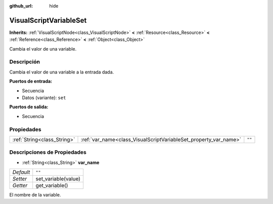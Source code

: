 :github_url: hide

.. Generated automatically by doc/tools/make_rst.py in Godot's source tree.
.. DO NOT EDIT THIS FILE, but the VisualScriptVariableSet.xml source instead.
.. The source is found in doc/classes or modules/<name>/doc_classes.

.. _class_VisualScriptVariableSet:

VisualScriptVariableSet
=======================

**Inherits:** :ref:`VisualScriptNode<class_VisualScriptNode>` **<** :ref:`Resource<class_Resource>` **<** :ref:`Reference<class_Reference>` **<** :ref:`Object<class_Object>`

Cambia el valor de una variable.

Descripción
----------------------

Cambia el valor de una variable a la entrada dada.

\ **Puertos de entrada:**\ 

- Secuencia

- Datos (variante): ``set``\ 

\ **Puertos de salida:**\ 

- Secuencia

Propiedades
----------------------

+-----------------------------+------------------------------------------------------------------+--------+
| :ref:`String<class_String>` | :ref:`var_name<class_VisualScriptVariableSet_property_var_name>` | ``""`` |
+-----------------------------+------------------------------------------------------------------+--------+

Descripciones de Propiedades
--------------------------------------------------------

.. _class_VisualScriptVariableSet_property_var_name:

- :ref:`String<class_String>` **var_name**

+-----------+---------------------+
| *Default* | ``""``              |
+-----------+---------------------+
| *Setter*  | set_variable(value) |
+-----------+---------------------+
| *Getter*  | get_variable()      |
+-----------+---------------------+

El nombre de la variable.

.. |virtual| replace:: :abbr:`virtual (This method should typically be overridden by the user to have any effect.)`
.. |const| replace:: :abbr:`const (This method has no side effects. It doesn't modify any of the instance's member variables.)`
.. |vararg| replace:: :abbr:`vararg (This method accepts any number of arguments after the ones described here.)`
